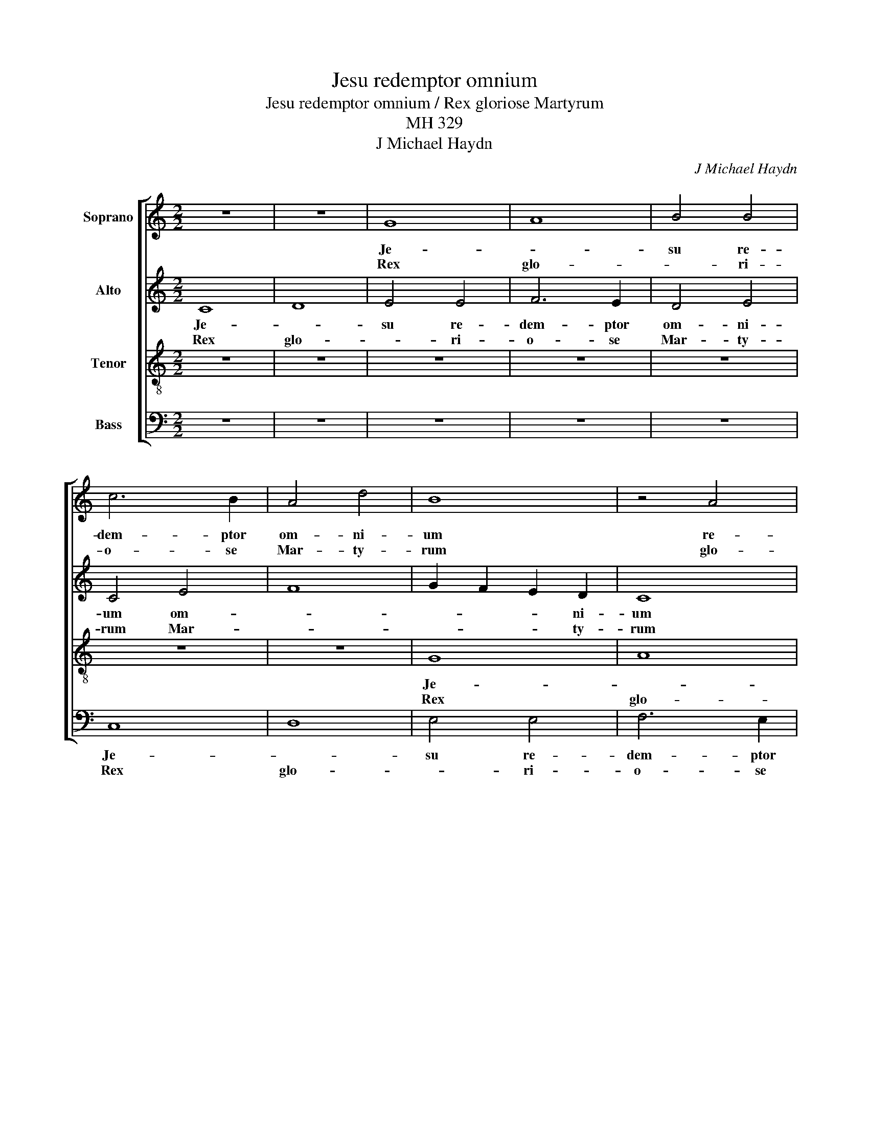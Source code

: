 X:1
T:Jesu redemptor omnium
T:Jesu redemptor omnium / Rex gloriose Martyrum
T:MH 329
T:J Michael Haydn
C:J Michael Haydn
%%score [ 1 2 3 4 ]
L:1/8
M:2/2
K:C
V:1 treble nm="Soprano"
V:2 treble nm="Alto"
V:3 treble-8 nm="Tenor"
V:4 bass nm="Bass"
V:1
 z8 | z8 | G8 | A8 | B4 B4 | c6 B2 | A4 d4 | B8 | z4 A4 | d4 B4 | e6 d2 | c8 | B8 | c4 A4 | G8 | %15
w: ||Je-||su re-|dem- ptor|om- ni-|um|re-|dem- ptor|om- *|||* ni-|um|
w: ||Rex|glo-|* ri-|o- se|Mar- ty-|rum|glo-|* ri-|o- se|Mar-||* ty-|rum|
 z8 | z8 | z4 d4 | c4 c4 | B8 | A6 B2 | c4 G4 | z4 d4 | c4 c4 | B2 A2 G2 F2 | E4 A4 | G4 z4 | G8 | %28
w: ||per-|pes co-|ro-||* na|per-|pes co-|ro- * * na|prae- su-|lum|in|
w: ||co-|ro- na|co-|ro- *|* na|co-|ro- na|con- * * fi-|ten- ti-|um|qui|
 A4 A4 | B4 B4 | c6 d2 | e4 e4 | A8 | z8 | z4 d4 | c8 | B8 | A6 A2 | G8 | z8 | z4 c4 | B8 | A8 | %43
w: hac di-|e cle-|men- *|* ti-|us||cle-|men-||* ti-|us||in-|dul-|ge-|
w: re- spu-|en- tes|ter- *|* re-|a||ter-|||* re-|a||per-|du-||
 G8 | z8 | z4 c4 | B2 A2 G2 F2 | E2 F2 G2 A2 | B2 c2 d2 B2 | e6 dc | B4 c4 | d8- | d4 c4- | c4 B4 | %54
w: as||in-|dul- * * ge-|as _ pre- *|can- * * *|||||* ti-|
w: cis||per-|du- * cis *|ad _ _ coe-|le- * * *|||||* sti-|
 c8 | c8 | B4 c4- | c4 B2 A2 | B6 B2 | c16 |] %60
w: bus|pre-|can- *||* ti-|bus.|
w: a|ad|coe- le-||* sti-|a.|
V:2
 C8 | D8 | E4 E4 | F6 E2 | D4 E4 | C4 E4 | F8 | G2 F2 E2 D2 | C8 | z4 G4 | E8- | E4 ^F4 | G8 | z8 | %14
w: Je-||su re-|dem- ptor|om- ni-|um om-||* * * ni-|um|om-||* ni-|um||
w: Rex|glo-|* ri-|o- se|Mar- ty-|rum Mar-||* * * ty-|rum|Mar-||* ty-|rum||
 z4 G4 | =F4 F4 | E8 | D4 G4 | E4 A4 | G4 G4 | F4 F4 | E8 | D8 | E4 ^F4 | G2 =F2 E2 D2 | C4 F4 | %26
w: per-|pes co-|ro-|na co-|ro- *|na per-|pes co-|ro-|na|prae- *|||
w: co-|on- a|con-|fi- *|ten- ti-|um co-|ro- na|con-|fi-|ten- *|||
 D4 G4 | E8 | ^F6 F2 | G8 | z8 | z4 E4 | =F8 | E8 | D4 D4 | A2 GF E2 F2 | G2 FE D2 E2 | F8 | E8 | %39
w: ||* su-|lum||in|hac|di-|e cle-|men- * * * *||||
w: ||* ti-|um||qui|re-|spu-|en- tes|ter- * * * *||||
 D6 ED | C2 D2 E2 F2 | G4 D4 | F4 F4 | E8 | D8 | C2 D2 E2 F2 | G4 E2 F2 | G6 FE | D6 G2 | E6 F2 | %50
w: ||* ti-|us in-|dul-|ge-|as _ _ _|_ prae- *|can- * *|||
w: ||* re-|a per-|du-|cis|ad _ coe- *|le- * *||||
 G6 FE | D4 G4 | G8 | z4 G4 | E8 | A8 | G4 A4 | G8- | G4 G4 | G16 |] %60
w: |* ti-|bus|prae-|can-||||* ti-|bus.|
w: |* sti-|a|[coe-|le-||||* sti-|a.]|
V:3
 z8 | z8 | z8 | z8 | z8 | z8 | z8 | G8 | A8 | B4 B4 | c6 B2 | A8 | G2 A2 B2 G2 | A2 B2 c2 d2 | %14
w: |||||||Je-||su re-|dem- ptor|om-|||
w: |||||||Rex|glo-|* ri-|o- se|Mar-|||
 e6 e2 | d4 d4 | c4 c4 | B4 G4 | A2 B2 c2 d2 | e2 dc B2 c2 | d2 d2 A4 | z8 | z8 | z8 | G8 | A4 A4 | %26
w: * ni|um per-|pes co-|ro- na|prae- * * *||* su- lum||||in|hac di-|
w: * ty-|rum co-|ro- na|con- fi-|ten- * * *||* ti- um||||qui|re- spu-|
 B4 G4 | c6 B2 | A4 A4 | G4 G4 | A6 B2 | ^c4 c4 | d4 d4 | =c8 | B8 | A2 B2 c2 d2 | e2 dc B2 c2 | %37
w: e cle-|men- *|* ti-|us cle-|men- *|* ti-|us cle-|men-||||
w: en- tes|ter- *|* re-|a ter-||* re-|a ter-|||||
 d2 cB A2 B2 | c2 BA G2 A2 | B2 A2 ^G4 | A8 | z8 | z8 | c8 | B8 | A8 | G8 | G8 | G8- | G4 G4 | G8 | %51
w: ||* * ti-|us|||in-|dul-|ge-|as|prae-|can-|* ti-|bus|
w: ||* * re-|a|||per-|du-|cis|ad|coe-|le-|* sti-|[a|
 z4 f4 | e8 | d8 | c8 | _e8 | d4 _e4 | d8- | d4 d4 | =e16 |] %60
w: in-|dul-|ge-|as|prae-|can- *||* ti-|bus.|
w: per-|du-|cis|ad|coe-|le- *||* sti-|a.]|
V:4
 z8 | z8 | z8 | z8 | z8 | C,8 | D,8 | E,4 E,4 | F,6 E,2 | D,4 D,4 | C,8 | z8 | z4 G,4 | F,4 F,4 | %14
w: |||||Je-||su re-|dem- ptor|om- ni-|um||per-|pes co-|
w: |||||Rex|glo-|* ri-|o- se|Mar- ty-|rum||co-|ro- na|
 E,4 C,4 | D,2 E,2 F,2 G,2 | A,4 E,4 | G,8 | z8 | z8 | z4 D,4 | C,4 C,4 | B,,4 B,,4 | A,,6 A,,2 | %24
w: ro- na|Prae- * * *|* su-|lum|||per-|pes co-|ron- a|prae- su-|
w: con- fi-|ten- * * *|* ti-|um|||co-|ro- na|con- fi-|ten- ti-|
 G,,8 | z8 | z8 | z8 | z8 | z4 G,4 | F,4 F,4 | E,4 E,4 | D,2 E,2 F,2 G,2 | A,2 G,F, E,2 F,2 | %34
w: lum|||||in|hac di-|e cle-|men- * * *||
w: um|||||qui|re- spu-|en- tes|ter- * * *||
 G,2 F,E, D,2 E,2 | F,3 F, C,4 | z8 | z8 | C,8 | B,,8 | A,,8 | G,,2 A,,2 B,,2 C,2 | %42
w: |* ti- us|||in-|dul-|ge-|as _ prae- *|
w: |* re- a|||per-|du-|cis|ad _ coe- *|
 D,2 C,B,, A,,2 B,,2 | C,2 D,2 E,2 F,2 | G,4 G,,4 | A,,2 B,,2 C,2 D,2 | E,6 D,2 | C,2 D,2 E,2 F,2 | %48
w: can- * * * *|* * * ti-|bus prae-|can- * * *|||
w: le- * * * *|* * * sti-|a ad|_ _ coe- *|le- *||
 G,4 G,,4 | C,6 D,2 | E,6 D,C, | B,,6 B,,2 | C,4 E,4 | G,8 | A,6 G,2 | ^F,8 | G,4 ^F,4 | G,8- | %58
w: |||* ti-|bus prae-|can-|||||
w: |||* sti-|a coe-|le-|||||
 G,4 G,4 | C,16 |] %60
w: * ti-|bus.|
w: * sti-|a.|

